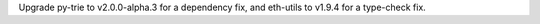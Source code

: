 Upgrade py-trie to v2.0.0-alpha.3 for a dependency fix, and eth-utils to v1.9.4 for a type-check
fix.
